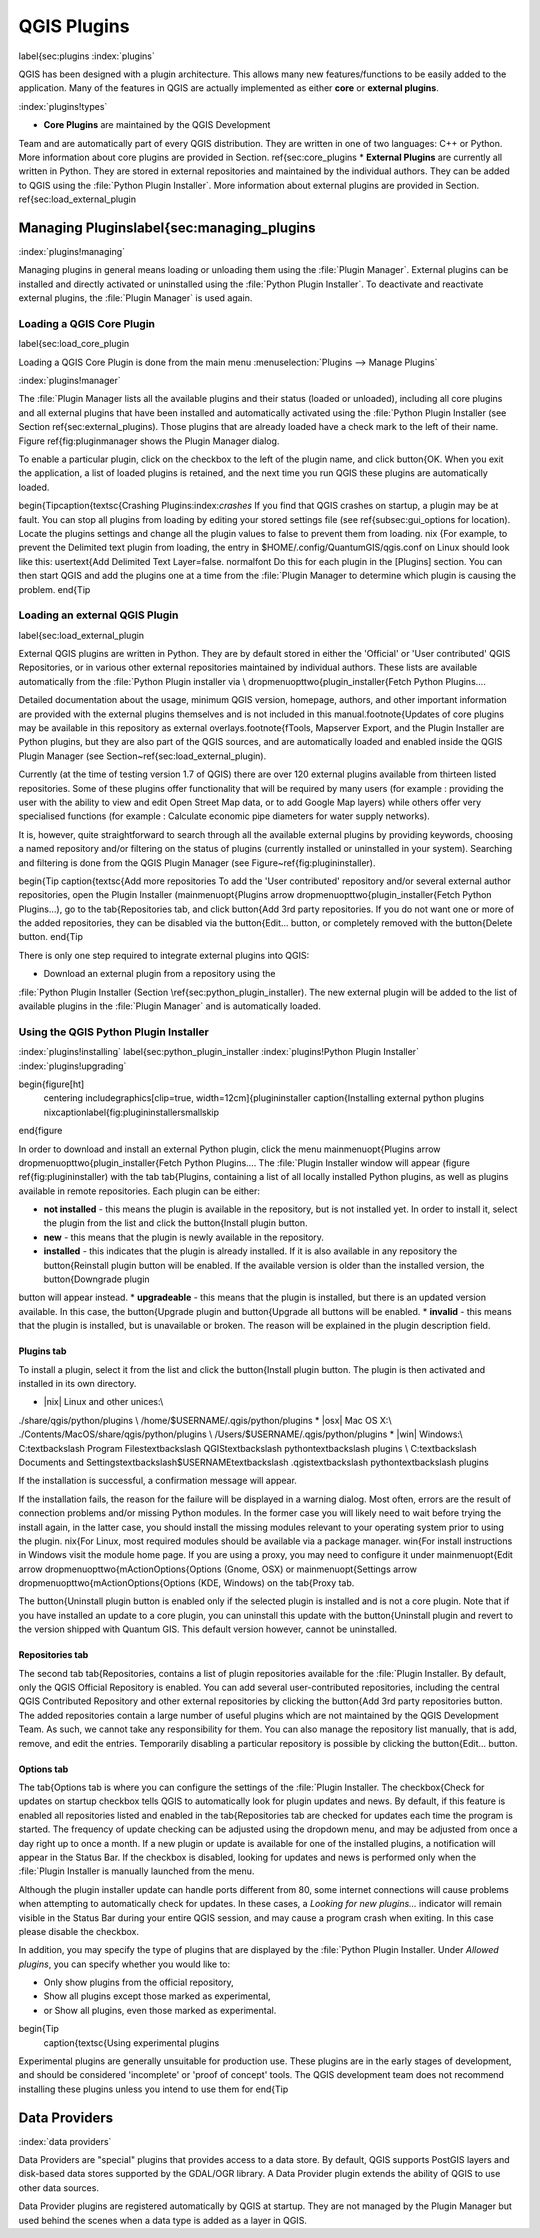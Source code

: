 -------------------------------
QGIS Plugins
-------------------------------
\label{sec:plugins
:index:`plugins`

QGIS has been designed with a plugin architecture.
This allows many new features/functions to be easily added to the application.
Many of the features in QGIS are actually implemented as either **core**
or **external plugins**.

:index:`plugins!types`

*  **Core Plugins** are maintained by the QGIS Development
Team and are automatically part of every QGIS distribution.
They are written in one of two languages: C++ or Python.
More information about core plugins are provided in Section.
\ref{sec:core_plugins
*  **External Plugins** are currently all written in Python.
They are stored in external repositories and maintained by the individual authors.
They can be added to QGIS using the :file:`Python Plugin Installer`.
More information about external plugins are provided in Section.
\ref{sec:load_external_plugin


Managing Plugins\label{sec:managing_plugins
============================================

:index:`plugins!managing`

Managing plugins in general means loading or unloading them using
the :file:`Plugin Manager`. External plugins can be installed and
directly activated or uninstalled using the :file:`Python Plugin Installer`.
To deactivate and reactivate external plugins, the :file:`Plugin Manager` is used again.

Loading a QGIS Core Plugin
***************************
\label{sec:load_core_plugin


Loading a QGIS Core Plugin is done from the main menu :menuselection:`Plugins --> Manage Plugins`

:index:`plugins!manager`

.. `fig_simple_session`:

.. figure::_static/simple_session.png
   :align: center

   \centering
   \includegraphics[clip=true, width=12cm]{pluginmanager
   \caption{Plugin Manager \nixcaption\label{fig:pluginmanager\smallskip


The :file:`Plugin Manager lists all the available plugins and their
status (loaded or unloaded), including all core plugins and all external
plugins that have been installed and automatically activated using the
:file:`Python Plugin Installer (see Section \ref{sec:external_plugins).
Those plugins that are already loaded have a check mark to the left of
their name. Figure \ref{fig:pluginmanager shows the Plugin Manager dialog.

To enable a particular plugin, click on the checkbox to the left of the
plugin name, and click \button{OK. When you exit the application, a list
of loaded plugins is retained, and the next time you run QGIS these
plugins are automatically loaded.

\begin{Tip\caption{\textsc{Crashing Plugins:index:`crashes`
If you find that QGIS crashes on startup, a plugin may be at fault.
You can stop all plugins from loading by editing your stored settings file
(see \ref{subsec:gui_options for location). Locate the plugins settings and
change all the plugin values to false to prevent them from loading.
\nix {For example, to prevent the Delimited text plugin from loading, the
entry in \$HOME/.config/QuantumGIS/qgis.conf on Linux should look like this:
\usertext{Add Delimited Text Layer=false.
\normalfont
Do this for each plugin in the [Plugins] section. You can then start QGIS
and add the plugins one at a time from the :file:`Plugin Manager to
determine which plugin is causing the problem.
\end{Tip

Loading an external QGIS Plugin
*******************************
\label{sec:load_external_plugin


External QGIS plugins are written in Python. They are by default stored in either 
the 'Official' or 'User contributed' QGIS Repositories, or in various other external
repositories maintained by individual authors. These lists are available 
automatically from the :file:`Python Plugin installer via \\
\dropmenuopttwo{plugin_installer{Fetch Python Plugins....

Detailed documentation about the usage, minimum QGIS version, homepage, authors,
and other important information are provided with the external plugins themselves
and is not included in this manual.\footnote{Updates of core plugins may be
available in this repository as external overlays.\footnote{fTools, Mapserver 
Export, and the Plugin Installer are Python plugins, but they are also part of 
the QGIS sources, and are automatically loaded and enabled inside the QGIS 
Plugin Manager (see Section~\ref{sec:load_external_plugin).

Currently (at the time of testing version 1.7 of QGIS) there are over 120 external 
plugins available from thirteen listed repositories. Some of these plugins offer
functionality that will be required by many users (for example : providing the user 
with the ability to view and edit Open Street Map data, or to add Google Map layers)
while others offer very specialised functions (for example : Calculate economic pipe diameters
for water supply networks).

It is, however, quite straightforward to search through all the available external plugins
by providing keywords, choosing a named repository and/or filtering on the status of plugins 
(currently installed or uninstalled in your system). Searching and filtering is done from the 
QGIS Plugin Manager (see Figure~\ref{fig:plugininstaller).


\begin{Tip \caption{\textsc{Add more repositories
To add the 'User contributed' repository and/or several external author repositories, open the
Plugin Installer (\mainmenuopt{Plugins \arrow \dropmenuopttwo{plugin_installer{Fetch Python Plugins...),
go to the \tab{Repositories tab, and click \button{Add 3rd party repositories.
If you do not want one or more of the added repositories, they can be disabled via the
\button{Edit... button, or completely removed with the \button{Delete button.
\end{Tip

There is only one step required to integrate external plugins into QGIS:


*  Download an external plugin from a repository using the
:file:`Python Plugin Installer (Section \ref{sec:python_plugin_installer).
The new external plugin will be added to the list of available plugins in
the :file:`Plugin Manager` and is automatically loaded.



Using the QGIS Python Plugin Installer
**************************************
:index:`plugins!installing`
\label{sec:python_plugin_installer
:index:`plugins!Python Plugin Installer`
:index:`plugins!upgrading`

\begin{figure[ht]
   \centering
   \includegraphics[clip=true, width=12cm]{plugininstaller
   \caption{Installing external python plugins \nixcaption\label{fig:plugininstaller\smallskip
\end{figure

In order to download and install an external Python plugin, click the
menu \mainmenuopt{Plugins \arrow \dropmenuopttwo{plugin_installer{Fetch
Python Plugins.... The :file:`Plugin Installer window will appear
(figure \ref{fig:plugininstaller) with the tab \tab{Plugins, containing
a list of all locally installed Python plugins, as well as plugins
available in remote repositories. Each plugin can be either:


*  **not installed** - this means the plugin is available in the repository, but is not installed yet. In order to install it, select the plugin from the list and click the \button{Install plugin button.
*  **new** - this means that the plugin is newly available in the repository.
*  **installed** - this indicates that the plugin is already installed. If it is also available in any repository the \button{Reinstall plugin button will be enabled. If the available version is older than the installed version, the \button{Downgrade plugin 
button will appear instead.
*  **upgradeable** - this means that the plugin is installed, but there is an updated version available. In this case, the \button{Upgrade plugin and \button{Upgrade all buttons will be enabled.
*  **invalid** - this means that the plugin is installed, but is unavailable or broken. The reason will be explained in the plugin description field.


Plugins tab
~~~~~~~~~~~


To install a plugin, select it from the list and click the \button{Install plugin
button. The plugin is then activated and installed in its own directory.


*  |nix| Linux and other unices:\\
./share/qgis/python/plugins \\
/home/\$USERNAME/.qgis/python/plugins
*  |osx| Mac OS X:\\
./Contents/MacOS/share/qgis/python/plugins \\
/Users/\$USERNAME/.qgis/python/plugins
*  |win| Windows:\\
C:\textbackslash Program Files\textbackslash QGIS\textbackslash
python\textbackslash plugins \\
C:\textbackslash Documents and Settings\textbackslash\$USERNAME\textbackslash
.qgis\textbackslash python\textbackslash plugins


If the installation is successful, a confirmation message will appear.

If the installation fails, the reason for the failure will be displayed
in a warning dialog. Most often, errors are the result of connection problems
and/or missing Python modules. In the former case you will likely need to
wait before trying the install again, in the latter case, you should install
the missing modules relevant to your operating system prior to using the
plugin. \nix{For Linux, most required modules should be available via a
package manager. \win{For install instructions in Windows visit the module
home page. If you are using a proxy, you may need to configure it under
\mainmenuopt{Edit \arrow \dropmenuopttwo{mActionOptions{Options (Gnome, OSX)
or \mainmenuopt{Settings \arrow \dropmenuopttwo{mActionOptions{Options (KDE, Windows)
on the \tab{Proxy tab.

The \button{Uninstall plugin button is enabled only if the selected plugin is installed and is not a core plugin. Note that if you have installed an update to a core plugin, you can uninstall this update with the \button{Uninstall plugin and revert to the version shipped with Quantum GIS. This default version however, cannot be uninstalled.

Repositories tab
~~~~~~~~~~~~~~~~


The second tab \tab{Repositories, contains a list of plugin repositories available for the :file:`Plugin Installer. By default, only the QGIS Official Repository is enabled. You can add several user-contributed repositories, including the central QGIS Contributed Repository and other external repositories by clicking the \button{Add 3rd party repositories button. The added repositories contain a large number of useful plugins which are not maintained by the QGIS Development Team. As such, we cannot take any responsibility for them. You can also manage the repository list manually, that is add, remove, and edit the entries. Temporarily disabling a particular repository is possible by clicking the \button{Edit... button.

Options tab
~~~~~~~~~~~


The \tab{Options tab is where you can configure the settings of the :file:`Plugin Installer. The \checkbox{Check for updates on startup checkbox tells QGIS to automatically look for plugin updates and news. By default, if this feature is enabled all repositories listed and enabled in the \tab{Repositories tab are checked for updates each time the program is started. The frequency of update checking can be adjusted using the dropdown menu, and may be adjusted from once a day right up to once a month. If a new plugin or update is available for one of the installed plugins, a notification will appear in the Status Bar. If the checkbox is disabled, looking for updates and news is performed only when the :file:`Plugin Installer is manually launched from the menu.

Although the plugin installer update can handle ports different from 80, some internet
connections will cause problems when attempting to automatically check for updates.
In these cases, a *Looking for new plugins...* indicator will
remain visible in the Status Bar during your entire QGIS session, and may cause a
program crash when exiting. In this case please disable the checkbox.

In addition, you may specify the type of plugins that are displayed by the :file:`Python Plugin Installer. Under *Allowed plugins*, you can specify whether you would like to:


*  Only show plugins from the official repository,
*  Show all plugins except those marked as experimental,
*  or Show all plugins, even those marked as experimental.


\begin{Tip
 \caption{\textsc{Using experimental plugins
Experimental plugins are generally unsuitable for production use. These plugins are in the early stages of development, and should be considered 'incomplete' or 'proof of concept' tools. The QGIS development team does not recommend installing these plugins unless you intend to use them for
\end{Tip

Data Providers
==============
:index:`data providers`

Data Providers are "special" plugins that provides access to a data store.
By default, QGIS supports PostGIS layers and disk-based data stores supported by the GDAL/OGR library.
A Data Provider plugin extends the ability of QGIS to use other data sources.

Data Provider plugins are registered automatically by QGIS at startup.
They are not managed by the Plugin Manager but used behind the scenes when a data type is added as a layer in QGIS.
